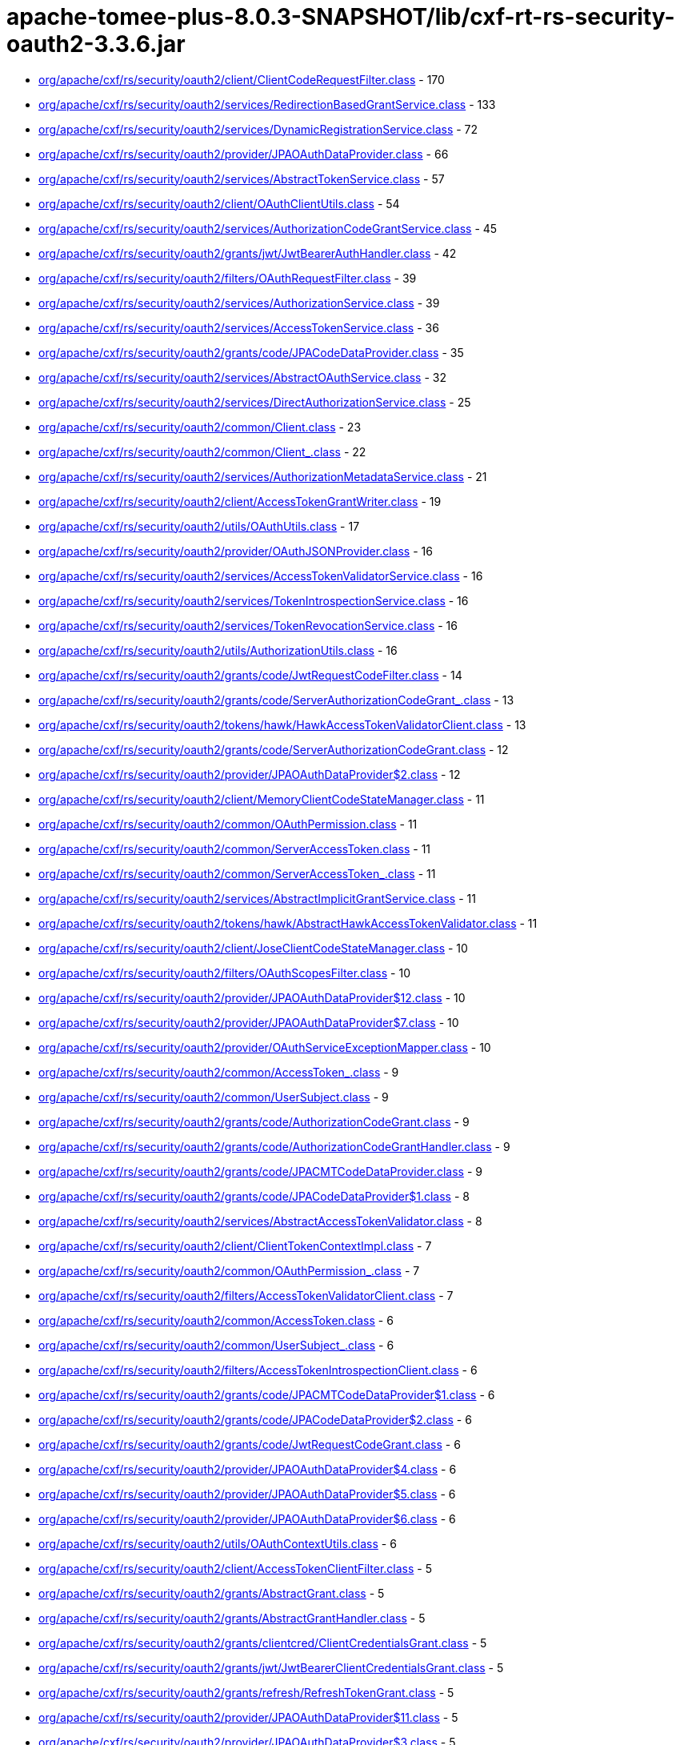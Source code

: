 = apache-tomee-plus-8.0.3-SNAPSHOT/lib/cxf-rt-rs-security-oauth2-3.3.6.jar

 - link:org/apache/cxf/rs/security/oauth2/client/ClientCodeRequestFilter.adoc[org/apache/cxf/rs/security/oauth2/client/ClientCodeRequestFilter.class] - 170
 - link:org/apache/cxf/rs/security/oauth2/services/RedirectionBasedGrantService.adoc[org/apache/cxf/rs/security/oauth2/services/RedirectionBasedGrantService.class] - 133
 - link:org/apache/cxf/rs/security/oauth2/services/DynamicRegistrationService.adoc[org/apache/cxf/rs/security/oauth2/services/DynamicRegistrationService.class] - 72
 - link:org/apache/cxf/rs/security/oauth2/provider/JPAOAuthDataProvider.adoc[org/apache/cxf/rs/security/oauth2/provider/JPAOAuthDataProvider.class] - 66
 - link:org/apache/cxf/rs/security/oauth2/services/AbstractTokenService.adoc[org/apache/cxf/rs/security/oauth2/services/AbstractTokenService.class] - 57
 - link:org/apache/cxf/rs/security/oauth2/client/OAuthClientUtils.adoc[org/apache/cxf/rs/security/oauth2/client/OAuthClientUtils.class] - 54
 - link:org/apache/cxf/rs/security/oauth2/services/AuthorizationCodeGrantService.adoc[org/apache/cxf/rs/security/oauth2/services/AuthorizationCodeGrantService.class] - 45
 - link:org/apache/cxf/rs/security/oauth2/grants/jwt/JwtBearerAuthHandler.adoc[org/apache/cxf/rs/security/oauth2/grants/jwt/JwtBearerAuthHandler.class] - 42
 - link:org/apache/cxf/rs/security/oauth2/filters/OAuthRequestFilter.adoc[org/apache/cxf/rs/security/oauth2/filters/OAuthRequestFilter.class] - 39
 - link:org/apache/cxf/rs/security/oauth2/services/AuthorizationService.adoc[org/apache/cxf/rs/security/oauth2/services/AuthorizationService.class] - 39
 - link:org/apache/cxf/rs/security/oauth2/services/AccessTokenService.adoc[org/apache/cxf/rs/security/oauth2/services/AccessTokenService.class] - 36
 - link:org/apache/cxf/rs/security/oauth2/grants/code/JPACodeDataProvider.adoc[org/apache/cxf/rs/security/oauth2/grants/code/JPACodeDataProvider.class] - 35
 - link:org/apache/cxf/rs/security/oauth2/services/AbstractOAuthService.adoc[org/apache/cxf/rs/security/oauth2/services/AbstractOAuthService.class] - 32
 - link:org/apache/cxf/rs/security/oauth2/services/DirectAuthorizationService.adoc[org/apache/cxf/rs/security/oauth2/services/DirectAuthorizationService.class] - 25
 - link:org/apache/cxf/rs/security/oauth2/common/Client.adoc[org/apache/cxf/rs/security/oauth2/common/Client.class] - 23
 - link:org/apache/cxf/rs/security/oauth2/common/Client_.adoc[org/apache/cxf/rs/security/oauth2/common/Client_.class] - 22
 - link:org/apache/cxf/rs/security/oauth2/services/AuthorizationMetadataService.adoc[org/apache/cxf/rs/security/oauth2/services/AuthorizationMetadataService.class] - 21
 - link:org/apache/cxf/rs/security/oauth2/client/AccessTokenGrantWriter.adoc[org/apache/cxf/rs/security/oauth2/client/AccessTokenGrantWriter.class] - 19
 - link:org/apache/cxf/rs/security/oauth2/utils/OAuthUtils.adoc[org/apache/cxf/rs/security/oauth2/utils/OAuthUtils.class] - 17
 - link:org/apache/cxf/rs/security/oauth2/provider/OAuthJSONProvider.adoc[org/apache/cxf/rs/security/oauth2/provider/OAuthJSONProvider.class] - 16
 - link:org/apache/cxf/rs/security/oauth2/services/AccessTokenValidatorService.adoc[org/apache/cxf/rs/security/oauth2/services/AccessTokenValidatorService.class] - 16
 - link:org/apache/cxf/rs/security/oauth2/services/TokenIntrospectionService.adoc[org/apache/cxf/rs/security/oauth2/services/TokenIntrospectionService.class] - 16
 - link:org/apache/cxf/rs/security/oauth2/services/TokenRevocationService.adoc[org/apache/cxf/rs/security/oauth2/services/TokenRevocationService.class] - 16
 - link:org/apache/cxf/rs/security/oauth2/utils/AuthorizationUtils.adoc[org/apache/cxf/rs/security/oauth2/utils/AuthorizationUtils.class] - 16
 - link:org/apache/cxf/rs/security/oauth2/grants/code/JwtRequestCodeFilter.adoc[org/apache/cxf/rs/security/oauth2/grants/code/JwtRequestCodeFilter.class] - 14
 - link:org/apache/cxf/rs/security/oauth2/grants/code/ServerAuthorizationCodeGrant_.adoc[org/apache/cxf/rs/security/oauth2/grants/code/ServerAuthorizationCodeGrant_.class] - 13
 - link:org/apache/cxf/rs/security/oauth2/tokens/hawk/HawkAccessTokenValidatorClient.adoc[org/apache/cxf/rs/security/oauth2/tokens/hawk/HawkAccessTokenValidatorClient.class] - 13
 - link:org/apache/cxf/rs/security/oauth2/grants/code/ServerAuthorizationCodeGrant.adoc[org/apache/cxf/rs/security/oauth2/grants/code/ServerAuthorizationCodeGrant.class] - 12
 - link:org/apache/cxf/rs/security/oauth2/provider/JPAOAuthDataProvider$2.adoc[org/apache/cxf/rs/security/oauth2/provider/JPAOAuthDataProvider$2.class] - 12
 - link:org/apache/cxf/rs/security/oauth2/client/MemoryClientCodeStateManager.adoc[org/apache/cxf/rs/security/oauth2/client/MemoryClientCodeStateManager.class] - 11
 - link:org/apache/cxf/rs/security/oauth2/common/OAuthPermission.adoc[org/apache/cxf/rs/security/oauth2/common/OAuthPermission.class] - 11
 - link:org/apache/cxf/rs/security/oauth2/common/ServerAccessToken.adoc[org/apache/cxf/rs/security/oauth2/common/ServerAccessToken.class] - 11
 - link:org/apache/cxf/rs/security/oauth2/common/ServerAccessToken_.adoc[org/apache/cxf/rs/security/oauth2/common/ServerAccessToken_.class] - 11
 - link:org/apache/cxf/rs/security/oauth2/services/AbstractImplicitGrantService.adoc[org/apache/cxf/rs/security/oauth2/services/AbstractImplicitGrantService.class] - 11
 - link:org/apache/cxf/rs/security/oauth2/tokens/hawk/AbstractHawkAccessTokenValidator.adoc[org/apache/cxf/rs/security/oauth2/tokens/hawk/AbstractHawkAccessTokenValidator.class] - 11
 - link:org/apache/cxf/rs/security/oauth2/client/JoseClientCodeStateManager.adoc[org/apache/cxf/rs/security/oauth2/client/JoseClientCodeStateManager.class] - 10
 - link:org/apache/cxf/rs/security/oauth2/filters/OAuthScopesFilter.adoc[org/apache/cxf/rs/security/oauth2/filters/OAuthScopesFilter.class] - 10
 - link:org/apache/cxf/rs/security/oauth2/provider/JPAOAuthDataProvider$12.adoc[org/apache/cxf/rs/security/oauth2/provider/JPAOAuthDataProvider$12.class] - 10
 - link:org/apache/cxf/rs/security/oauth2/provider/JPAOAuthDataProvider$7.adoc[org/apache/cxf/rs/security/oauth2/provider/JPAOAuthDataProvider$7.class] - 10
 - link:org/apache/cxf/rs/security/oauth2/provider/OAuthServiceExceptionMapper.adoc[org/apache/cxf/rs/security/oauth2/provider/OAuthServiceExceptionMapper.class] - 10
 - link:org/apache/cxf/rs/security/oauth2/common/AccessToken_.adoc[org/apache/cxf/rs/security/oauth2/common/AccessToken_.class] - 9
 - link:org/apache/cxf/rs/security/oauth2/common/UserSubject.adoc[org/apache/cxf/rs/security/oauth2/common/UserSubject.class] - 9
 - link:org/apache/cxf/rs/security/oauth2/grants/code/AuthorizationCodeGrant.adoc[org/apache/cxf/rs/security/oauth2/grants/code/AuthorizationCodeGrant.class] - 9
 - link:org/apache/cxf/rs/security/oauth2/grants/code/AuthorizationCodeGrantHandler.adoc[org/apache/cxf/rs/security/oauth2/grants/code/AuthorizationCodeGrantHandler.class] - 9
 - link:org/apache/cxf/rs/security/oauth2/grants/code/JPACMTCodeDataProvider.adoc[org/apache/cxf/rs/security/oauth2/grants/code/JPACMTCodeDataProvider.class] - 9
 - link:org/apache/cxf/rs/security/oauth2/grants/code/JPACodeDataProvider$1.adoc[org/apache/cxf/rs/security/oauth2/grants/code/JPACodeDataProvider$1.class] - 8
 - link:org/apache/cxf/rs/security/oauth2/services/AbstractAccessTokenValidator.adoc[org/apache/cxf/rs/security/oauth2/services/AbstractAccessTokenValidator.class] - 8
 - link:org/apache/cxf/rs/security/oauth2/client/ClientTokenContextImpl.adoc[org/apache/cxf/rs/security/oauth2/client/ClientTokenContextImpl.class] - 7
 - link:org/apache/cxf/rs/security/oauth2/common/OAuthPermission_.adoc[org/apache/cxf/rs/security/oauth2/common/OAuthPermission_.class] - 7
 - link:org/apache/cxf/rs/security/oauth2/filters/AccessTokenValidatorClient.adoc[org/apache/cxf/rs/security/oauth2/filters/AccessTokenValidatorClient.class] - 7
 - link:org/apache/cxf/rs/security/oauth2/common/AccessToken.adoc[org/apache/cxf/rs/security/oauth2/common/AccessToken.class] - 6
 - link:org/apache/cxf/rs/security/oauth2/common/UserSubject_.adoc[org/apache/cxf/rs/security/oauth2/common/UserSubject_.class] - 6
 - link:org/apache/cxf/rs/security/oauth2/filters/AccessTokenIntrospectionClient.adoc[org/apache/cxf/rs/security/oauth2/filters/AccessTokenIntrospectionClient.class] - 6
 - link:org/apache/cxf/rs/security/oauth2/grants/code/JPACMTCodeDataProvider$1.adoc[org/apache/cxf/rs/security/oauth2/grants/code/JPACMTCodeDataProvider$1.class] - 6
 - link:org/apache/cxf/rs/security/oauth2/grants/code/JPACodeDataProvider$2.adoc[org/apache/cxf/rs/security/oauth2/grants/code/JPACodeDataProvider$2.class] - 6
 - link:org/apache/cxf/rs/security/oauth2/grants/code/JwtRequestCodeGrant.adoc[org/apache/cxf/rs/security/oauth2/grants/code/JwtRequestCodeGrant.class] - 6
 - link:org/apache/cxf/rs/security/oauth2/provider/JPAOAuthDataProvider$4.adoc[org/apache/cxf/rs/security/oauth2/provider/JPAOAuthDataProvider$4.class] - 6
 - link:org/apache/cxf/rs/security/oauth2/provider/JPAOAuthDataProvider$5.adoc[org/apache/cxf/rs/security/oauth2/provider/JPAOAuthDataProvider$5.class] - 6
 - link:org/apache/cxf/rs/security/oauth2/provider/JPAOAuthDataProvider$6.adoc[org/apache/cxf/rs/security/oauth2/provider/JPAOAuthDataProvider$6.class] - 6
 - link:org/apache/cxf/rs/security/oauth2/utils/OAuthContextUtils.adoc[org/apache/cxf/rs/security/oauth2/utils/OAuthContextUtils.class] - 6
 - link:org/apache/cxf/rs/security/oauth2/client/AccessTokenClientFilter.adoc[org/apache/cxf/rs/security/oauth2/client/AccessTokenClientFilter.class] - 5
 - link:org/apache/cxf/rs/security/oauth2/grants/AbstractGrant.adoc[org/apache/cxf/rs/security/oauth2/grants/AbstractGrant.class] - 5
 - link:org/apache/cxf/rs/security/oauth2/grants/AbstractGrantHandler.adoc[org/apache/cxf/rs/security/oauth2/grants/AbstractGrantHandler.class] - 5
 - link:org/apache/cxf/rs/security/oauth2/grants/clientcred/ClientCredentialsGrant.adoc[org/apache/cxf/rs/security/oauth2/grants/clientcred/ClientCredentialsGrant.class] - 5
 - link:org/apache/cxf/rs/security/oauth2/grants/jwt/JwtBearerClientCredentialsGrant.adoc[org/apache/cxf/rs/security/oauth2/grants/jwt/JwtBearerClientCredentialsGrant.class] - 5
 - link:org/apache/cxf/rs/security/oauth2/grants/refresh/RefreshTokenGrant.adoc[org/apache/cxf/rs/security/oauth2/grants/refresh/RefreshTokenGrant.class] - 5
 - link:org/apache/cxf/rs/security/oauth2/provider/JPAOAuthDataProvider$11.adoc[org/apache/cxf/rs/security/oauth2/provider/JPAOAuthDataProvider$11.class] - 5
 - link:org/apache/cxf/rs/security/oauth2/provider/JPAOAuthDataProvider$3.adoc[org/apache/cxf/rs/security/oauth2/provider/JPAOAuthDataProvider$3.class] - 5
 - link:org/apache/cxf/rs/security/oauth2/provider/JPAOAuthDataProvider$8.adoc[org/apache/cxf/rs/security/oauth2/provider/JPAOAuthDataProvider$8.class] - 5
 - link:org/apache/cxf/rs/security/oauth2/client/ClientCodeStateManager.adoc[org/apache/cxf/rs/security/oauth2/client/ClientCodeStateManager.class] - 4
 - link:org/apache/cxf/rs/security/oauth2/grants/code/AuthorizationCodeGrant_.adoc[org/apache/cxf/rs/security/oauth2/grants/code/AuthorizationCodeGrant_.class] - 4
 - link:org/apache/cxf/rs/security/oauth2/grants/code/JPACodeDataProvider$3.adoc[org/apache/cxf/rs/security/oauth2/grants/code/JPACodeDataProvider$3.class] - 4
 - link:org/apache/cxf/rs/security/oauth2/grants/code/JPACodeDataProvider$4.adoc[org/apache/cxf/rs/security/oauth2/grants/code/JPACodeDataProvider$4.class] - 4
 - link:org/apache/cxf/rs/security/oauth2/grants/code/JPACodeDataProvider$5.adoc[org/apache/cxf/rs/security/oauth2/grants/code/JPACodeDataProvider$5.class] - 4
 - link:org/apache/cxf/rs/security/oauth2/grants/jwt/AbstractJwtBearerGrant.adoc[org/apache/cxf/rs/security/oauth2/grants/jwt/AbstractJwtBearerGrant.class] - 4
 - link:org/apache/cxf/rs/security/oauth2/grants/jwt/JwtBearerGrant.adoc[org/apache/cxf/rs/security/oauth2/grants/jwt/JwtBearerGrant.class] - 4
 - link:org/apache/cxf/rs/security/oauth2/grants/owner/ResourceOwnerGrant.adoc[org/apache/cxf/rs/security/oauth2/grants/owner/ResourceOwnerGrant.class] - 4
 - link:org/apache/cxf/rs/security/oauth2/grants/owner/ResourceOwnerGrantHandler.adoc[org/apache/cxf/rs/security/oauth2/grants/owner/ResourceOwnerGrantHandler.class] - 4
 - link:org/apache/cxf/rs/security/oauth2/provider/JPAOAuthDataProvider$1.adoc[org/apache/cxf/rs/security/oauth2/provider/JPAOAuthDataProvider$1.class] - 4
 - link:org/apache/cxf/rs/security/oauth2/provider/JPAOAuthDataProvider$10.adoc[org/apache/cxf/rs/security/oauth2/provider/JPAOAuthDataProvider$10.class] - 4
 - link:org/apache/cxf/rs/security/oauth2/provider/JPAOAuthDataProvider$13.adoc[org/apache/cxf/rs/security/oauth2/provider/JPAOAuthDataProvider$13.class] - 4
 - link:org/apache/cxf/rs/security/oauth2/provider/JPAOAuthDataProvider$14.adoc[org/apache/cxf/rs/security/oauth2/provider/JPAOAuthDataProvider$14.class] - 4
 - link:org/apache/cxf/rs/security/oauth2/provider/JPAOAuthDataProvider$9.adoc[org/apache/cxf/rs/security/oauth2/provider/JPAOAuthDataProvider$9.class] - 4
 - link:org/apache/cxf/rs/security/oauth2/provider/JoseSessionTokenProvider.adoc[org/apache/cxf/rs/security/oauth2/provider/JoseSessionTokenProvider.class] - 4
 - link:org/apache/cxf/rs/security/oauth2/tokens/refresh/RefreshToken.adoc[org/apache/cxf/rs/security/oauth2/tokens/refresh/RefreshToken.class] - 4
 - link:org/apache/cxf/rs/security/oauth2/grants/jwt/JwtBearerGrantHandler.adoc[org/apache/cxf/rs/security/oauth2/grants/jwt/JwtBearerGrantHandler.class] - 3
 - link:org/apache/cxf/rs/security/oauth2/grants/refresh/RefreshTokenGrantHandler.adoc[org/apache/cxf/rs/security/oauth2/grants/refresh/RefreshTokenGrantHandler.class] - 3
 - link:org/apache/cxf/rs/security/oauth2/provider/SessionAuthenticityTokenProvider.adoc[org/apache/cxf/rs/security/oauth2/provider/SessionAuthenticityTokenProvider.class] - 3
 - link:org/apache/cxf/rs/security/oauth2/services/ImplicitGrantService.adoc[org/apache/cxf/rs/security/oauth2/services/ImplicitGrantService.class] - 3
 - link:org/apache/cxf/rs/security/oauth2/tokens/hawk/HawkAccessTokenValidator.adoc[org/apache/cxf/rs/security/oauth2/tokens/hawk/HawkAccessTokenValidator.class] - 3
 - link:org/apache/cxf/rs/security/oauth2/grants/clientcred/ClientCredentialsGrantHandler.adoc[org/apache/cxf/rs/security/oauth2/grants/clientcred/ClientCredentialsGrantHandler.class] - 2
 - link:org/apache/cxf/rs/security/oauth2/provider/AbstractOAuthDataProvider.adoc[org/apache/cxf/rs/security/oauth2/provider/AbstractOAuthDataProvider.class] - 2
 - link:org/apache/cxf/rs/security/oauth2/provider/AuthorizationRequestFilter.adoc[org/apache/cxf/rs/security/oauth2/provider/AuthorizationRequestFilter.class] - 2
 - link:org/apache/cxf/rs/security/oauth2/tokens/refresh/RefreshToken_.adoc[org/apache/cxf/rs/security/oauth2/tokens/refresh/RefreshToken_.class] - 2
 - link:org/apache/cxf/rs/security/oauth2/client/ClientTokenContext.adoc[org/apache/cxf/rs/security/oauth2/client/ClientTokenContext.class] - 1
 - link:org/apache/cxf/rs/security/oauth2/client/OAuthInvoker.adoc[org/apache/cxf/rs/security/oauth2/client/OAuthInvoker.class] - 1
 - link:org/apache/cxf/rs/security/oauth2/common/AccessTokenGrant.adoc[org/apache/cxf/rs/security/oauth2/common/AccessTokenGrant.class] - 1
 - link:org/apache/cxf/rs/security/oauth2/common/AccessTokenValidation.adoc[org/apache/cxf/rs/security/oauth2/common/AccessTokenValidation.class] - 1
 - link:org/apache/cxf/rs/security/oauth2/common/OAuthAuthorizationData.adoc[org/apache/cxf/rs/security/oauth2/common/OAuthAuthorizationData.class] - 1
 - link:org/apache/cxf/rs/security/oauth2/filters/JwtAccessTokenValidator.adoc[org/apache/cxf/rs/security/oauth2/filters/JwtAccessTokenValidator.class] - 1
 - link:org/apache/cxf/rs/security/oauth2/provider/AccessTokenGrantHandler.adoc[org/apache/cxf/rs/security/oauth2/provider/AccessTokenGrantHandler.class] - 1
 - link:org/apache/cxf/rs/security/oauth2/provider/AccessTokenValidator.adoc[org/apache/cxf/rs/security/oauth2/provider/AccessTokenValidator.class] - 1
 - link:org/apache/cxf/rs/security/oauth2/provider/DefaultSubjectCreator.adoc[org/apache/cxf/rs/security/oauth2/provider/DefaultSubjectCreator.class] - 1
 - link:org/apache/cxf/rs/security/oauth2/provider/JPAOAuthDataProvider$EntityManagerOperation.adoc[org/apache/cxf/rs/security/oauth2/provider/JPAOAuthDataProvider$EntityManagerOperation.class] - 1
 - link:org/apache/cxf/rs/security/oauth2/provider/OAuthContextProvider.adoc[org/apache/cxf/rs/security/oauth2/provider/OAuthContextProvider.class] - 1
 - link:org/apache/cxf/rs/security/oauth2/provider/OOBResponseDeliverer.adoc[org/apache/cxf/rs/security/oauth2/provider/OOBResponseDeliverer.class] - 1
 - link:org/apache/cxf/rs/security/oauth2/provider/SubjectCreator.adoc[org/apache/cxf/rs/security/oauth2/provider/SubjectCreator.class] - 1
 - link:org/apache/cxf/rs/security/oauth2/services/ImplicitConfidentialGrantService.adoc[org/apache/cxf/rs/security/oauth2/services/ImplicitConfidentialGrantService.class] - 1
 - link:org/apache/cxf/rs/security/oauth2/tokens/bearer/BearerAccessToken.adoc[org/apache/cxf/rs/security/oauth2/tokens/bearer/BearerAccessToken.class] - 1
 - link:org/apache/cxf/rs/security/oauth2/tokens/bearer/BearerAccessToken_.adoc[org/apache/cxf/rs/security/oauth2/tokens/bearer/BearerAccessToken_.class] - 1
